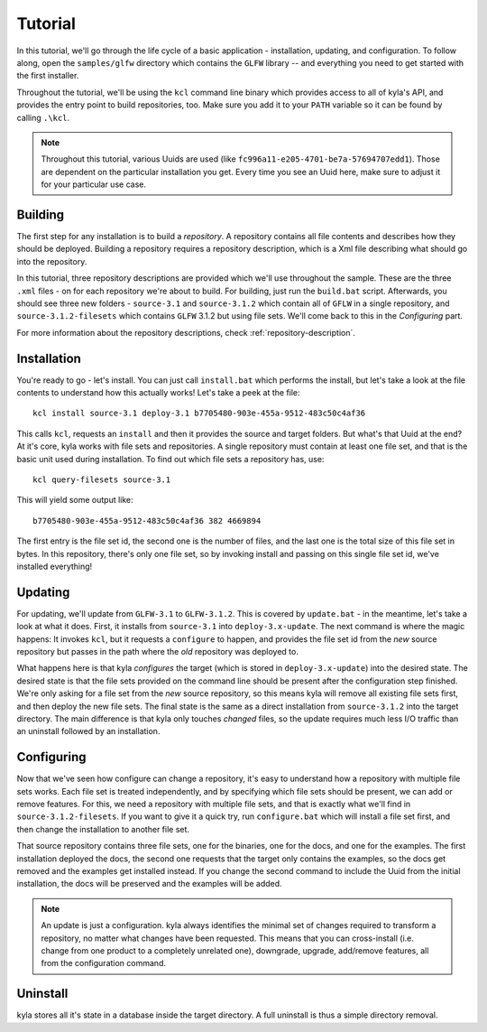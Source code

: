 Tutorial
========

In this tutorial, we'll go through the life cycle of a basic application - installation, updating, and configuration. To follow along, open the ``samples/glfw`` directory which contains the ``GLFW`` library -- and everything you need to get started with the first installer.

Throughout the tutorial, we'll be using the ``kcl`` command line binary which provides access to all of kyla's API, and provides the entry point to build repositories, too. Make sure you add it to your ``PATH`` variable so it can be found by calling ``.\kcl``.

.. note::

    Throughout this tutorial, various Uuids are used (like ``fc996a11-e205-4701-be7a-57694707edd1``). Those are dependent on the particular installation you get. Every time you see an Uuid here, make sure to adjust it for your particular use case.

Building
--------

The first step for any installation is to build a *repository*. A repository contains all file contents and describes how they should be deployed. Building a repository requires a repository description, which is a Xml file describing what should go into the repository.

In this tutorial, three repository descriptions are provided which we'll use throughout the sample. These are the three ``.xml`` files - on for each repository we're about to build. For building, just run the ``build.bat`` script. Afterwards, you should see three new folders - ``source-3.1`` and ``source-3.1.2`` which contain all of ``GFLW`` in a single repository, and ``source-3.1.2-filesets`` which contains ``GLFW`` 3.1.2 but using file sets. We'll come back to this in the *Configuring* part.

For more information about the repository descriptions, check :ref:`repository-description`.

Installation
------------

You're ready to go - let's install. You can just call ``install.bat`` which performs the install, but let's take a look at the file contents to understand how this actually works! Let's take a peek at the file::

    kcl install source-3.1 deploy-3.1 b7705480-903e-455a-9512-483c50c4af36

This calls ``kcl``, requests an ``install`` and then it provides the source and target folders. But what's that Uuid at the end? At it's core, kyla works with file sets and repositories. A single repository must contain at least one file set, and that is the basic unit used during installation. To find out which file sets a repository has, use::

    kcl query-filesets source-3.1

This will yield some output like::

    b7705480-903e-455a-9512-483c50c4af36 382 4669894

The first entry is the file set id, the second one is the number of files, and the last one is the total size of this file set in bytes. In this repository, there's only one file set, so by invoking install and passing on this single file set id, we've installed everything!

Updating
--------

For updating, we'll update from ``GLFW-3.1`` to ``GLFW-3.1.2``. This is covered by ``update.bat`` - in the meantime, let's take a look at what it does. First, it installs from ``source-3.1`` into ``deploy-3.x-update``. The next command is where the magic happens: It invokes ``kcl``, but it requests a ``configure`` to happen, and provides the file set id from the *new* source repository but passes in the path where the *old* repository was deployed to.

What happens here is that kyla *configures* the target (which is stored in ``deploy-3.x-update``) into the desired state. The desired state is that the file sets provided on the command line should be present after the configuration step finished. We're only asking for a file set from the *new* source repository, so this means kyla will remove all existing file sets first, and then deploy the new file sets. The final state is the same as a direct installation from ``source-3.1.2`` into the target directory. The main difference is that kyla only touches *changed* files, so the update requires much less I/O traffic than an uninstall followed by an installation.

Configuring
-----------

Now that we've seen how configure can change a repository, it's easy to understand how a repository with multiple file sets works. Each file set is treated independently, and by specifying which file sets should be present, we can add or remove features. For this, we need a repository with multiple file sets, and that is exactly what we'll find in ``source-3.1.2-filesets``. If you want to give it a quick try, run ``configure.bat`` which will install a file set first, and then change the installation to another file set.

That source repository contains three file sets, one for the binaries, one for the docs, and one for the examples. The first installation deployed the docs, the second one requests that the target only contains the examples, so the docs get removed and the examples get installed instead. If you change the second command to include the Uuid from the initial installation, the docs will be preserved and the examples will be added.

.. note::

    An update is just a configuration. kyla always identifies the minimal set of changes required to transform a repository, no matter what changes have been requested. This means that you can cross-install (i.e. change from one product to a completely unrelated one), downgrade, upgrade, add/remove features, all from the configuration command.

Uninstall
---------

kyla stores all it's state in a database inside the target directory. A full uninstall is thus a simple directory removal.
